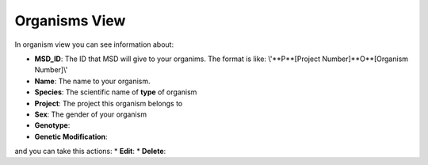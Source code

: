 Organisms View
==============

.. _Organisms View:


In organism view you can see information about:

* **MSD_ID**: The ID that MSD will give to your organims. The format is like: \\'**P**[Project Number]**O**[Organism Number]\\'
* **Name**: The name to your organism.
* **Species**: The scientific name of **type** of organism
* **Project**: The project this organism belongs to
* **Sex**: The gender of your organism
* **Genotype**:
* **Genetic Modification**:

and you can take this actions:
* **Edit**:
* **Delete**:

